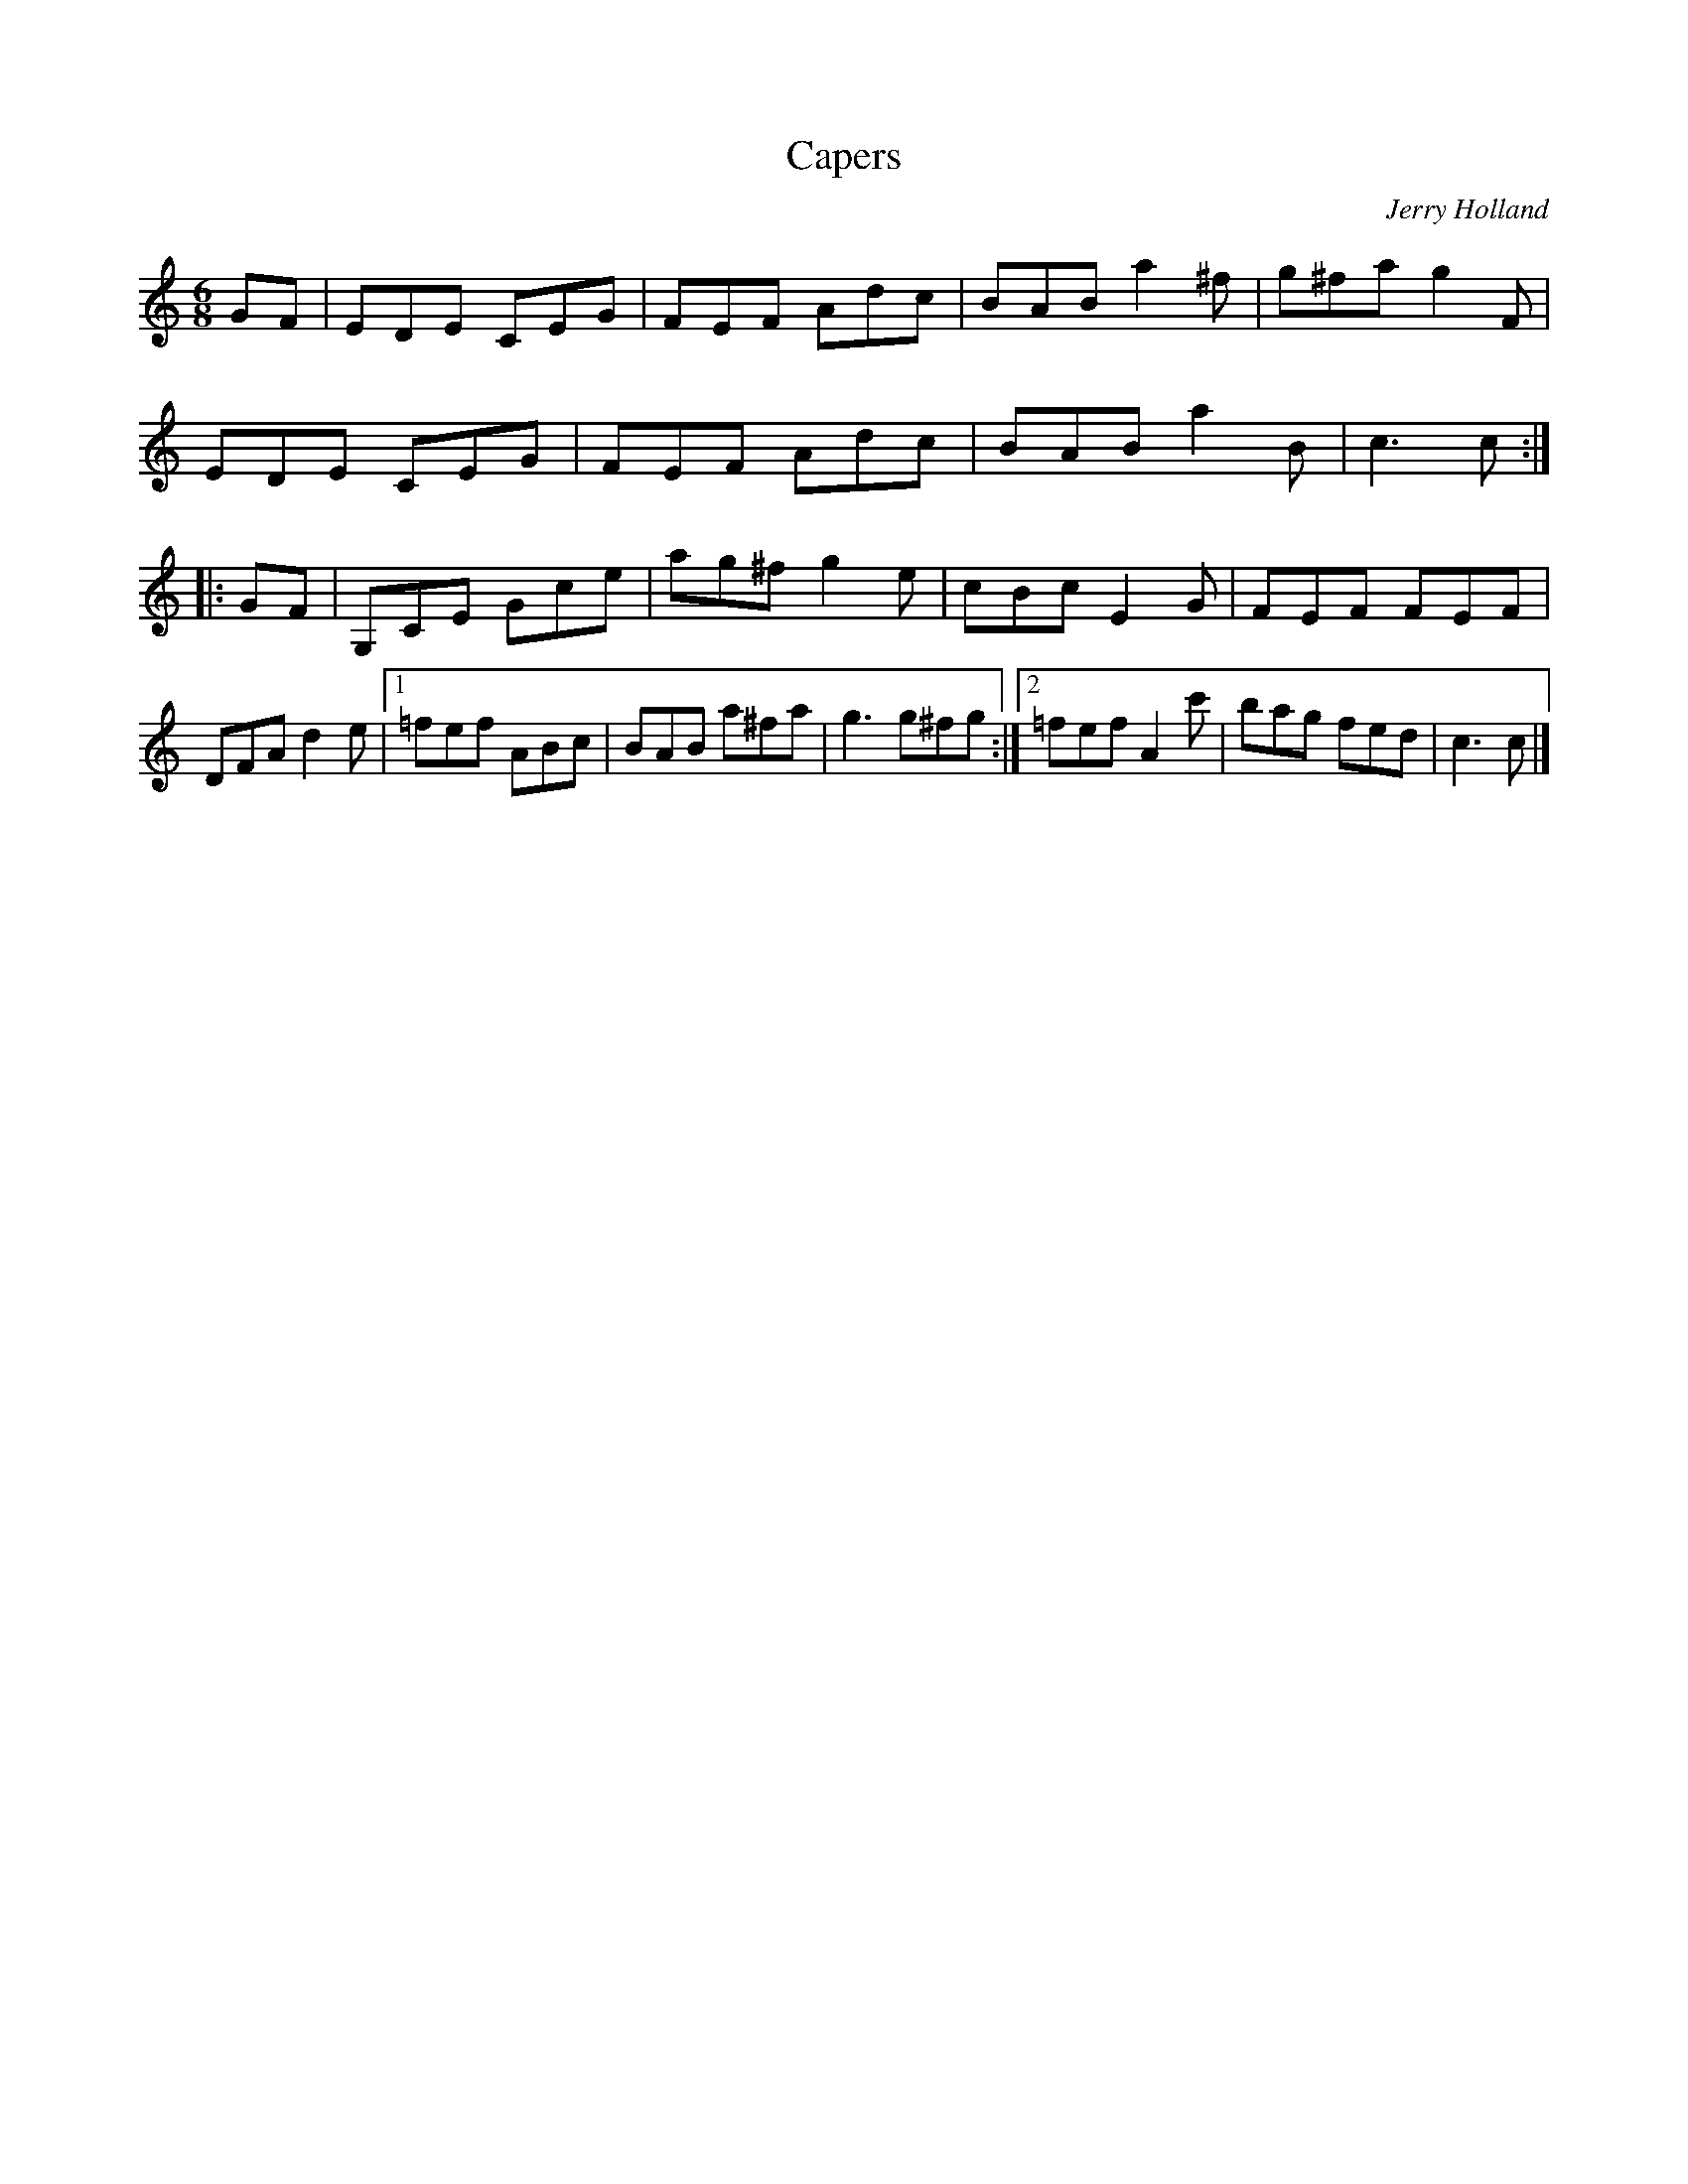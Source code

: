 X:179
T:Capers
C:Jerry Holland
Z:Added by Alf Warnock
R:jig
M:6/8
L:1/8
K:C
GF |EDE CEG|FEF Adc|BAB a2^f|g^fa g2F|
EDE CEG|FEF Adc|BAB a2B | c3 c ::
GF | G,CE Gce|ag^f g2e|cBc E2G|FEF FEF|
DFA d2e|[1 =fef ABc|BAB a^fa|g3 g^fg:|[2 =fef A2c'|bag fed|c3 c|]
